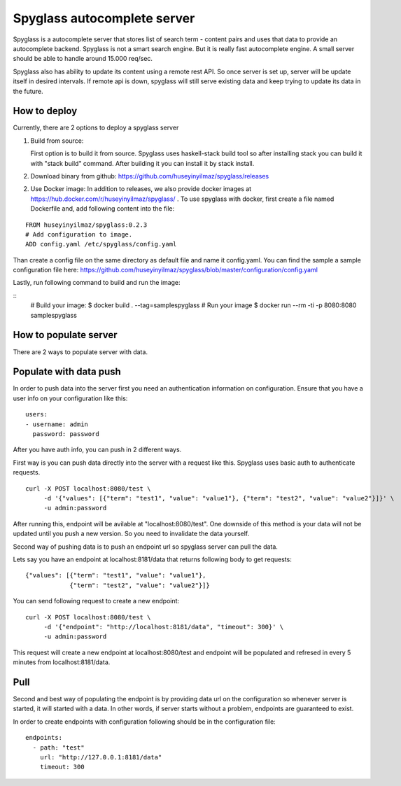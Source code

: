 Spyglass autocomplete server
============================

|build|_

Spyglass is a autocomplete server that stores list of search term - content pairs and uses that data to provide an autocomplete backend. Spyglass is not a smart search engine. But it is really fast autocomplete engine. A small server should be able to handle around 15.000 req/sec.

Spyglass also has ability to update its content using a remote rest API. So once server is set up, server will be update itself in desired intervals. If remote api is down, spyglass will still serve existing data and keep trying to update its data in the future.

How to deploy
-------------

Currently, there are 2 options to deploy a spyglass server

1) Build from source:

   First option is to build it from source. Spyglass uses haskell-stack build tool so after installing stack you can build it with "stack build" command. After building it you can install it by stack install.

2) Download binary from github:
   https://github.com/huseyinyilmaz/spyglass/releases

2) Use Docker image:
   In addition to releases, we also provide docker images at https://hub.docker.com/r/huseyinyilmaz/spyglass/ . To use spyglass with docker, first create a file named Dockerfile and, add following content into the file:

::

   FROM huseyinyilmaz/spyglass:0.2.3
   # Add configuration to image.
   ADD config.yaml /etc/spyglass/config.yaml


Than create a config file on the same directory as default file and name it config.yaml. You can find the sample a sample configuration file here: https://github.com/huseyinyilmaz/spyglass/blob/master/configuration/config.yaml

Lastly, run following command to build and run the image:

::
   # Build your image:
   $ docker build . --tag=samplespyglass
   # Run your image
   $ docker run --rm  -ti -p 8080:8080 samplespyglass


How to populate server
----------------------

There are 2 ways to populate server with data.

Populate with data push
-----------------------

In order to push data into the server first you need an authentication information on configuration. Ensure that you have a user info on your configuration like this:

::

   users:
   - username: admin
     password: password


After you have auth info, you can push in 2 different ways.

First way is you can push data directly into the server with a request like this. Spyglass uses basic auth to authenticate requests.

::

    curl -X POST localhost:8080/test \
         -d '{"values": [{"term": "test1", "value": "value1"}, {"term": "test2", "value": "value2"}]}' \
         -u admin:password


After running this, endpoint will be avilable at "localhost:8080/test". One downside of this method is your data will not be updated until you push a new version. So you need to invalidate the data yourself.

Second way of pushing data is to push an endpoint url so spyglass server can pull the data.

Lets say you have an endpoint at localhost:8181/data that returns following body to get requests:

::

    {"values": [{"term": "test1", "value": "value1"},
                {"term": "test2", "value": "value2"}]}

You can send following request to create a new endpoint:

::

    curl -X POST localhost:8080/test \
         -d '{"endpoint": "http://localhost:8181/data", "timeout": 300}' \
         -u admin:password

This request will create a new endpoint at localhost:8080/test and endpoint will be populated and refresed in every 5 minutes from localhost:8181/data.

Pull
----

Second and best way of populating the endpoint is by providing data url on the configuration so whenever server is started, it will started with a data. In other words, if server starts without a problem, endpoints are guaranteed to exist.

In order to create endpoints with configuration following should be in the configuration file:

::

   endpoints:
     - path: "test"
       url: "http://127.0.0.1:8181/data"
       timeout: 300


.. |build| image:: https://travis-ci.org/huseyinyilmaz/spyglass.png?branch=master
.. _build: https://travis-ci.org/huseyinyilmaz/spyglass
